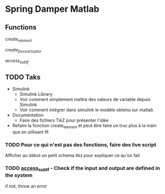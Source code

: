 * Spring Damper Matlab

** Functions

[[file./create_element.m][create_element]]

[[file./create_force_actuator.m][create_force_actuator]]

[[file./access_sub.m][access_sub_tf]]

** TODO Taks

- Simulink
  - Simulink Library
  - Voir comment simplement mettre des valeurs de variable depuis Simulink
  - Voir comment intégrer dans simulink le modèle obtenu sur matlab
- Documentation
  - Faire des fichiers TikZ pour présenter l'idée
- Refaire la fonction create_element et peut être faire un truc plus à la main que en utilisant lft

*** TODO Pour ce qui n'est pas des fonctions, faire des live script
Afficher au début un petit schema tikz pour expliquer ce qu'on fait

*** TODO [[file:./access_sub_tf][access_sub_tf]] - Check if the input and output are defined in the system
if not, throw an error



